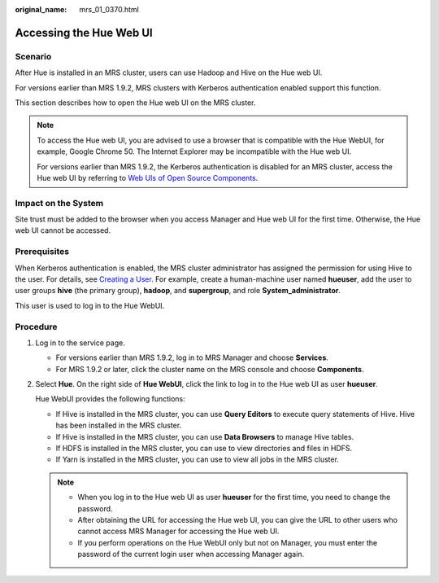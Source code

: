 :original_name: mrs_01_0370.html

.. _mrs_01_0370:

Accessing the Hue Web UI
========================

Scenario
--------

After Hue is installed in an MRS cluster, users can use Hadoop and Hive on the Hue web UI.

For versions earlier than MRS 1.9.2, MRS clusters with Kerberos authentication enabled support this function.

This section describes how to open the Hue web UI on the MRS cluster.

.. note::

   To access the Hue web UI, you are advised to use a browser that is compatible with the Hue WebUI, for example, Google Chrome 50. The Internet Explorer may be incompatible with the Hue web UI.

   For versions earlier than MRS 1.9.2, the Kerberos authentication is disabled for an MRS cluster, access the Hue web UI by referring to `Web UIs of Open Source Components <https://docs.otc.t-systems.com/usermanual/mrs/mrs_01_0362.html>`__.

Impact on the System
--------------------

Site trust must be added to the browser when you access Manager and Hue web UI for the first time. Otherwise, the Hue web UI cannot be accessed.

Prerequisites
-------------

When Kerberos authentication is enabled, the MRS cluster administrator has assigned the permission for using Hive to the user. For details, see `Creating a User <https://docs.otc.t-systems.com/usermanual/mrs/mrs_01_0345.html>`__. For example, create a human-machine user named **hueuser**, add the user to user groups **hive** (the primary group), **hadoop**, and **supergroup**, and role **System_administrator**.

This user is used to log in to the Hue WebUI.

Procedure
---------

#. Log in to the service page.

   -  For versions earlier than MRS 1.9.2, log in to MRS Manager and choose **Services**.
   -  For MRS 1.9.2 or later, click the cluster name on the MRS console and choose **Components**.

#. Select **Hue**. On the right side of **Hue WebUI**, click the link to log in to the Hue web UI as user **hueuser**.

   Hue WebUI provides the following functions:

   -  If Hive is installed in the MRS cluster, you can use **Query Editors** to execute query statements of Hive. Hive has been installed in the MRS cluster.
   -  If Hive is installed in the MRS cluster, you can use **Data Browsers** to manage Hive tables.
   -  If HDFS is installed in the MRS cluster, you can use |image1| to view directories and files in HDFS.
   -  If Yarn is installed in the MRS cluster, you can use |image2| to view all jobs in the MRS cluster.

   .. note::

      -  When you log in to the Hue web UI as user **hueuser** for the first time, you need to change the password.
      -  After obtaining the URL for accessing the Hue web UI, you can give the URL to other users who cannot access MRS Manager for accessing the Hue web UI.
      -  If you perform operations on the Hue WebUI only but not on Manager, you must enter the password of the current login user when accessing Manager again.

.. |image1| image:: /_static/images/en-us_image_0000001349289509.png
.. |image2| image:: /_static/images/en-us_image_0000001349169933.png
